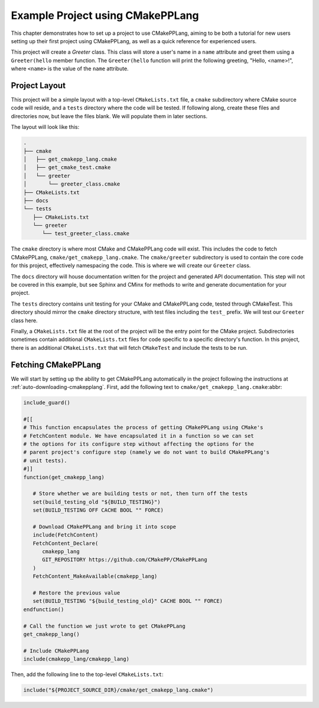 .. _example-project-using-cmakepplang:

*********************************
Example Project using CMakePPLang
*********************************

This chapter demonstrates how to set up a project to use CMakePPLang, aiming to
be both a tutorial for new users setting up their first project using
CMakePPLang, as well as a quick reference for experienced users.

This project will create a `Greeter` class. This class will store a user's name
in a ``name`` attribute and greet them using a ``Greeter(hello`` member function.
The ``Greeter(hello`` function will print the following greeting,
"Hello, <name>!", where ``<name>`` is the value of the ``name`` attribute.

Project Layout
==============

This project will be a simple layout with a top-level ``CMakeLists.txt`` file,
a ``cmake`` subdirectory where CMake source code will reside, and a ``tests``
directory where the code will be tested. If following along, create these
files and directories now, but leave the files blank. We will populate them in
later sections.

The layout will look like this:

.. code-block:: bash

   .
   ├── cmake
   │   ├── get_cmakepp_lang.cmake
   │   ├── get_cmake_test.cmake
   │   └── greeter
   │       └── greeter_class.cmake
   ├── CMakeLists.txt
   ├── docs
   └── tests
      ├── CMakeLists.txt
      └── greeter
         └── test_greeter_class.cmake

The ``cmake`` directory is where most CMake and CMakePPLang code will exist.
This includes the code to fetch CMakePPLang, ``cmake/get_cmakepp_lang.cmake``.
The ``cmake/greeter`` subdirectory is used to contain the core code for this
project, effectively namespacing the code. This is where we will create our
``Greeter`` class.

The ``docs`` directory will house documentation written for the project and
generated API documentation. This step will not be covered in this example,
but see Sphinx and CMinx for methods to write and generate documentation for
your project.

The ``tests`` directory contains unit testing for your CMake and CMakePPLang
code, tested through CMakeTest. This directory should mirror the ``cmake``
directory structure, with test files including the ``test_`` prefix. We will
test our ``Greeter`` class here.

Finally, a ``CMakeLists.txt`` file at the root of the project will be the
entry point for the CMake project. Subdirectories sometimes contain additional
``CMakeLists.txt`` files for code specific to a specific directory's function.
In this project, there is an additional ``CMakeLists.txt`` that will fetch
``CMakeTest`` and include the tests to be run.

Fetching CMakePPLang
====================

We will start by setting up the ability to get CMakePPLang automatically in
the project following the instructions at :ref:`auto-downloading-cmakepplang`.
First, add the following text to ``cmake/get_cmakepp_lang.cmake``:abbr:

.. code-block:: cmake

   include_guard()

   #[[
   # This function encapsulates the process of getting CMakePPLang using CMake's
   # FetchContent module. We have encapsulated it in a function so we can set
   # the options for its configure step without affecting the options for the
   # parent project's configure step (namely we do not want to build CMakePPLang's
   # unit tests).
   #]]
   function(get_cmakepp_lang)

      # Store whether we are building tests or not, then turn off the tests
      set(build_testing_old "${BUILD_TESTING}")
      set(BUILD_TESTING OFF CACHE BOOL "" FORCE)

      # Download CMakePPLang and bring it into scope
      include(FetchContent)
      FetchContent_Declare(
         cmakepp_lang
         GIT_REPOSITORY https://github.com/CMakePP/CMakePPLang
      )
      FetchContent_MakeAvailable(cmakepp_lang)

      # Restore the previous value
      set(BUILD_TESTING "${build_testing_old}" CACHE BOOL "" FORCE)
   endfunction()

   # Call the function we just wrote to get CMakePPLang
   get_cmakepp_lang()

   # Include CMakePPLang
   include(cmakepp_lang/cmakepp_lang)

Then, add the following line to the top-level ``CMakeLists.txt``:

.. code-block:: cmake

   include("${PROJECT_SOURCE_DIR}/cmake/get_cmakepp_lang.cmake")